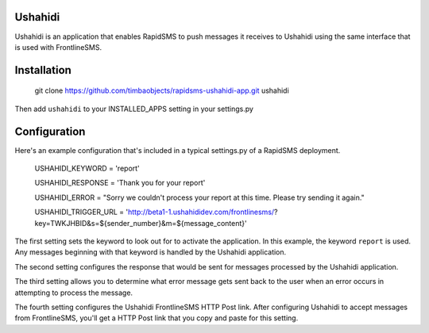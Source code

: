 Ushahidi
========

Ushahidi is an application that enables RapidSMS to push messages it receives to Ushahidi using the same interface that is used with FrontlineSMS.

Installation
============

	git clone https://github.com/timbaobjects/rapidsms-ushahidi-app.git ushahidi

Then add ``ushahidi`` to your INSTALLED_APPS setting in your settings.py

Configuration
=============

Here's an example configuration that's included in a typical settings.py of a RapidSMS deployment.

    USHAHIDI_KEYWORD = 'report'
    
    USHAHIDI_RESPONSE = 'Thank you for your report'
    
    USHAHIDI_ERROR = "Sorry we couldn't process your report at this time. Please try sending it again."
    
    USHAHIDI_TRIGGER_URL = 'http://beta1-1.ushahididev.com/frontlinesms/?key=TWKJHBID&s=${sender_number}&m=${message_content}'

The first setting sets the keyword to look out for to activate the application. In this example, the 
keyword ``report`` is used. Any messages beginning with that keyword is handled by the Ushahidi application.

The second setting configures the response that would be sent for messages processed by the Ushahidi application.

The third setting allows you to determine what error message gets sent back to the user when an error occurs in attempting to process the message.

The fourth setting configures the Ushahidi FrontlineSMS HTTP Post link. After configuring Ushahidi to accept messages from FrontlineSMS, 
you'll get a HTTP Post link that you copy and paste for this setting.
